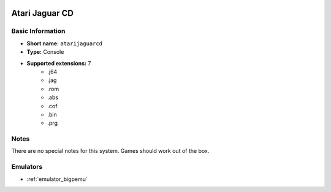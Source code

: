 .. image:: /global/assets/systems/atarijaguarcd-photo.png
	:width: 25%

.. image:: /global/assets/systems/atarijaguarcd-logo.png
	:width: 73%

.. _system_atarijaguarcd:

Atari Jaguar CD
===============

Basic Information
~~~~~~~~~~~~~~~~~
- **Short name:** ``atarijaguarcd``
- **Type:** Console
- **Supported extensions:** 7
	- .j64
	- .jag
	- .rom
	- .abs
	- .cof
	- .bin
	- .prg

Notes
~~~~~

There are no special notes for this system. Games should work out of the box.

Emulators
~~~~~~~~~
- :ref:`emulator_bigpemu`